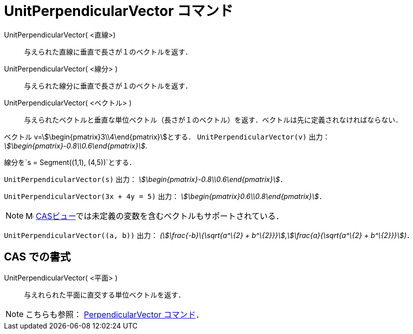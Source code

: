 = UnitPerpendicularVector コマンド
:page-en: commands/UnitPerpendicularVector
ifdef::env-github[:imagesdir: /ja/modules/ROOT/assets/images]

UnitPerpendicularVector( <直線>)::
  与えられた直線に垂直で長さが１のベクトルを返す．
UnitPerpendicularVector( <線分> )::
  与えられた線分に垂直で長さが１のベクトルを返す．
UnitPerpendicularVector( <ベクトル> )::
  与えられたベクトルと垂直な単位ベクトル（長さが１のベクトル）を返す．ベクトルは先に定義されなければならない．

[EXAMPLE]
====

ベクトル v=stem:[\begin{pmatrix}3\\4\end{pmatrix}]とする． `++UnitPerpendicularVector(v)++` 出力：
_stem:[\begin{pmatrix}-0.8\\0.6\end{pmatrix}]_.

====

[EXAMPLE]
====

線分を`++s = Segment((1,1), (4,5))++`とする．

`++UnitPerpendicularVector(s)++` 出力： _stem:[\begin{pmatrix}-0.8\\0.6\end{pmatrix}]_．

====

[EXAMPLE]
====

`++UnitPerpendicularVector(3x + 4y = 5)++` 出力： _stem:[\begin{pmatrix}0.6\\0.8\end{pmatrix}]_．

====

[NOTE]
====

image:16px-Menu_view_cas.svg.png[Menu view cas.svg,width=16,height=16]
xref:/CASビュー.adoc[CASビュー]では未定義の変数を含むベクトルもサポートされている．

[EXAMPLE]
====

`++UnitPerpendicularVector((a, b))++` 出力： _(stem:[\frac{-b}\{\sqrt{a^\{2} +
b^\{2}}}],stem:[\frac{a}{\sqrt{a^\{2} + b^\{2}}}])_．

====

====

== CAS での書式

UnitPerpendicularVector( <平面> )::
  与えれられた平面に直交する単位ベクトルを返す．

[NOTE]
====

こちらも参照： xref:/commands/PerpendicularVector.adoc[PerpendicularVector コマンド]．

====
